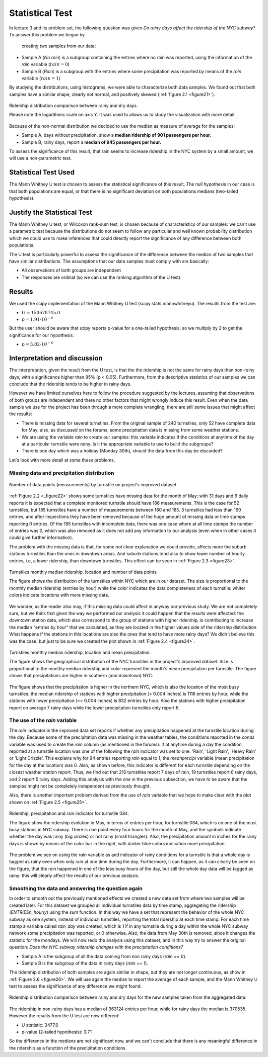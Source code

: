 ****************
Statistical Test
****************

In lecture 3 and its problem set, the following question was given *Do rainy*
*days affect the ridership of the NYC subway?* To answer this problem we began by
 creating two samples from our data:

* Sample A (`No rain`) is a subgroup containing the entries where no rain was reported, using the
  information of the `rain` variable (:math:`rain = 0`)
* Sample B (`Rain`) is a subgroup with the entries where some precipitation was reported
  by means of the `rain` variable (:math:`rain = 1`)

By studying the distributions, using histograms, we were able to characterize
both data samples. We found out that both samples have a similar shape, clearly
not normal, and positively skewed (:ref:`figure 2.1 <figure21>`).

.. _figure21:
.. figure:: samples_compared.png
   :scale: 60%
   :align: center

   Ridership distribution comparison between rainy and dry days.

   Please note the logarithmic scale on axis Y. It was used to allows us to study
   the visualization with more detail.

Because of the non-normal distribution we decided to use the median as measure
of average for the samples:

* Sample A, days without precipitation, show a **median ridership of**
  **901 passengers per hour.**
* Sample B, rainy days, report a **median of 945 passengers per hour.**

To assess the significance of this result, that rain seems to increase ridership
in the NYC system by a small amount, we will use a non-parametric test.


Statistical Test Used
=====================

The Mann Whitney U test is chosen to assess the statistical significance of this
result. The null hypothesis in our case is that both populations are equal, or
that there is no significant deviation on both populations medians (two-tailed
hypothesis).

Justify the Statistical Test
============================

The Mann Whitney U test, or Wilcoxon rank-sum test, is chosen because of
characteristics of our samples: we can't use a parametric test because the
distributions do not seem to follow any particular and well known probability
distribution which we could use to make inferences that could directly report the
significance of any difference between both populations.

The U test is particularly powerful to assess the significance of the difference
between the median of two samples that have similar distributions. The assumptions
that our data samples must comply with are basically:

* All observations of both groups are independent
* The responses are ordinal (so we can use the ranking algorithm of the U test).

Results
=======

We used the scipy implementation of the Mann Whitney U test
(scipy.stats.mannwhitneyu). The results from the test are:

* :math:`U = 150678745.0`
* :math:`p = 1.91 \cdot 10^{-6}`

But the user should be aware that scipy reports p-value for a one-tailed
hypothesis, so we multiply by 2 to get the significance for our hypothesis:

* :math:`p = 3.82 \cdot 10^{-6}`


Interpretation and discussion
=============================

The interpretation, given the result from the U test, is that the the ridership
is not the same for rainy days than non-rainy days, with a significance higher
than 95% (p < 0.05). Furthermore, from the descriptive statistics of our samples
we can conclude that the ridership tends to be higher in rainy days.

However we have limited ourselves here to follow the procedure suggested by the
lectures, assuming that observations of both groups are independent and there
no other factors that might wrongly induce this result. Even when the data sample
we use for the project has been through a more complete wrangling, there are
still some issues that might affect the results:

* There is missing data for several turnstiles. From the original sample of 240
  turnstiles, only 52 have complete data for May; also, as discussed on the forums,
  some precipitation data is missing from some weather stations.

* We are using the variable `rain` to create our samples: this variable
  indicates if the conditions at anytime of the day at a
  particular turnstile were rainy. Is it the appropriate variable to use to
  build the subgroups?

* There is one day which was a holiday (Monday 30th), should the data from this
  day be discarded?

Let's look with more detail at some these problems.

Missing data and precipitation distribution
-------------------------------------------

.. _figure22:
.. figure:: dataentries.png
   :scale: 60%
   :align: center

   Number of data points (measurements) by turnstile on project's improved
   dataset.


:ref:`Figure 2.2 <_figure22>` shows some turnstiles have missing data for the
month of May; with 31 days and 6 daily reports it is expected that a complete
monitored turnstile should have 186 measurements. This is the case for 52 turnstiles,
but 185 turnstiles have a number of measurements between 160 and 185. 3 turnstiles
had less than 160 entries, and after inspections they have been removed because
of the huge amount of missing data or time stamps reporting 0 entries. Of the 185
turnstiles with incomplete data, there was one case where at all time stamps the
number of entries was 0, which was also removed as it does not add any information
to our analysis (even when in other cases it could give further information).

The problem with the missing data is that, for some not clear explanation we
could provide, affects more the suburb stations turnstiles than the ones in downtown
areas. And suburb stations tend also to show lower number of hourly entries, i.e, a
lower ridership, than downtown turnstiles. This effect can be seen in
:ref:`Figure 2.3 <figure23>`.

.. _figure23:
.. figure:: medrider_loc.png
   :scale: 60%
   :align: center

   Turnstiles monthly median ridership, location and number of data points

   The figure shows the distribution of the turnstiles within NYC which are in
   our dataset. The size is proportional to the monthly median ridership (entries
   by hour) while the color indicates the data completeness of each turnstile: whiter
   colors indicate locations with more missing data.

We wonder, as the reader also may, if this missing data could affect in anyway
our previous study. We are not completely sure, but we think that given the way
we performed our analysis it could happen that the results were affected: the downtown
station data, which also correspond to the group of stations with higher ridership,
is contributing to increase the median "entries by hour" that we calculated, as they are
located in the higher values side of the ridership distribution. What happens if
the stations in this locations are also the ones that tend to have more rainy days?
We didn't believe this was the case, but just to be sure we created the
plot shown in :ref:`Figure 2.4 <figure24>`.


.. _figure24:
.. figure:: medprecip_loc.png
   :scale: 60%
   :align: center

   Turnstiles monthly median ridership, location and mean precipitation.

   The figure shows the geographical distribution of the NYC turnstiles in the
   project's improved dataset. Size is proportional to the monthly median ridership
   and color represent the month's mean precipitation per turnstile. The figure
   shows that precipitations are higher in southern (and downtown) NYC.

The figure shows that the precipitation is higher in the northern NYC, which is
also the location of the most busy turnstiles: the median ridership of stations with
higher precipitation (> 0.004 inches) is 1116 entries by hour, while the stations
with lower precipitation (<= 0.004 inches) is 832 entries by hour. Also the stations
with higher precipitation report on average 7 rainy days while the lower precipitation
turnstiles only report 6.


The use of the `rain` variable
------------------------------

The `rain` indicator in the improved data set reports if whether any precipitation
happened at the turnstile location during the day. Because some of the
precipitation data was missing in the weather tables, the conditions
reported in the `conds` variable was used to create the `rain` column (as
mentioned in the forums): if at anytime during a day the condition reported at
a turnstile location was one of the following the `rain` indicator was set to one:
'Rain', 'Light Rain', 'Heavy Rain' or 'Light Drizzle'. This explains why for 94
entries reporting `rain` equal to 1, the `meanprecipi` variable (mean precipitation
for the day at the location) was 0. Also, as shown before, this indicator is different
for each turnstile depending on the closest weather station report. Thus, we
find out that 216 turnstiles report 7 days of rain, 19 turnstiles report 6 rainy
days, and 2 report 5 rainy days. Adding this analysis with the one in the previous
subsection, we have to be aware that the samples might not be completely independent
as previously thought.

Also, there is another important problem derived from the use of `rain`
variable that we hope to make clear with the plot shown on
:ref:`Figure 2.5 <figure25>`.

.. _figure25:
.. figure:: r084.png
   :scale: 100%
   :align: center

   Ridership, precipitation and rain indicator for turnstile 084.

   The figure show the ridership evolution in May, in terms of entries per hour,
   for turnstile 084, which is on one of the must busy stations in NYC subway.
   There is one point every four hours for the month of May, and the symbols indicate
   whether the day was rainy (big circles) or not rainy (small triangles). Also,
   the precipitation amount in inches for the rainy days is shown by means of the
   color bar in the right, with darker blue colors indication more precipitation.

The problem we see on using the `rain` variable as and indicator of rainy conditions
for a turnstile is that a whole day is tagged as rainy even when only rain at one
time during the day. Furthermore, it can happen, as it can clearly be seen on the figure,
that the rain happened in one of the less busy hours of the day, but still the whole
day data will be tagged as rainy: this will clearly affect the results of our
previous analysis.


Smoothing the data and answering the question again
---------------------------------------------------

In order to smooth out the previously mentioned effects we created a new data
set from where two samples will be created later. For this dataset we grouped
all individual turnstiles data by time stamp, aggregating the ridership
(`ENTRIESn_hourly`) using the `sum` function. In this way we have a set that
represent the behavior of the whole NYC subway as one system, instead of
individual turnstiles, reporting the total ridership at each time stamp. For each
time stamp a variable called `rain_day` was created, which is 1 if in any
turnstile during a day within the whole NYC subway network some precipitation
was reported, or 0 otherwise. Also, the data from May 30th is removed, since it
changes the statistic for the mondays. We will now redo the analysis using this
dataset, and in this way try to answer the original question: *Does the NYC subway*
*ridership changes with the precipitation conditions?*

* Sample A is the subgroup of all the data coming from non rainy days (`rain == 0`).
* Sample B is the subgroup of the data in rainy days (`rain == 1`).

The ridership distribution of both samples are again similar in shape, but they are not
longer continuous, as show in :ref:`Figure 2.6 <figure26>`. We will use again the median
to report the average of each sample, and the Mann Whitney U test to assess the significance
of any difference we might found.

.. _figure26:
.. figure:: samples2_compared.png
   :scale: 60%
   :align: center

   Ridership distribution comparison between rainy and dry days for the new samples
   taken from the aggregated data.

The ridership in non-rainy days has a median of 363124 entries per hour, while for rainy
days the median is 370535. However the results from the U test are now different:

* U statistic: 3477.0
* p-value (2-tailed hypothesis): 0.71

So the difference in the medians are not significant now, and we can't conclude that
there is any meaningful difference in the ridership as a function of the precipitation
conditions.